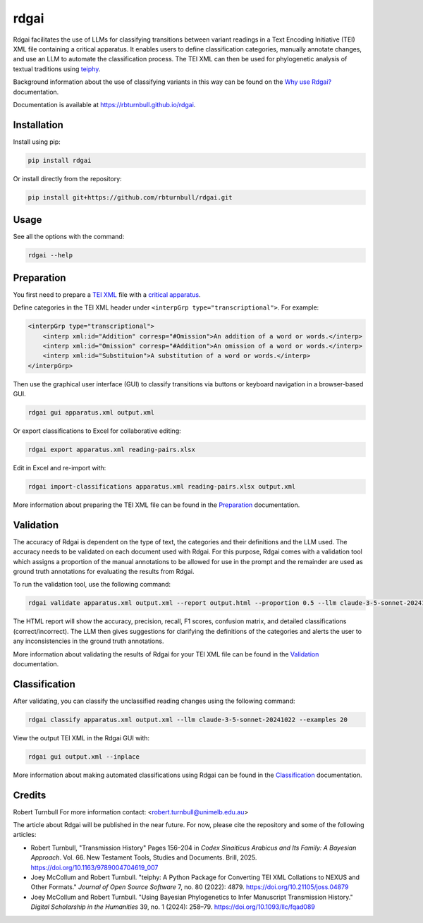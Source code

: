 ================================================================
rdgai
================================================================

.. start-badges

.. image:: https://raw.githubusercontent.com/rbturnbull/rdgai/refs/heads/main/docs/img/rdgai-banner.svg
    :alt: rdgai

|pypi badge| |testing badge| |coverage badge| |docs badge| |black badge|

.. |pypi badge| image:: https://img.shields.io/pypi/v/rdgai
    :target: https://pypi.org/project/rdgai/

.. |testing badge| image:: https://github.com/rbturnbull/rdgai/actions/workflows/testing.yml/badge.svg
    :target: https://github.com/rbturnbull/rdgai/actions

.. |docs badge| image:: https://github.com/rbturnbull/rdgai/actions/workflows/docs.yml/badge.svg
    :target: https://rbturnbull.github.io/rdgai
    
.. |black badge| image:: https://img.shields.io/badge/code%20style-black-000000.svg
    :target: https://github.com/psf/black
    
.. |coverage badge| image:: https://img.shields.io/endpoint?url=https://gist.githubusercontent.com/rbturnbull/1cf1aae1e72f85de97c7f79bb41f3d76/raw/coverage-badge.json
    :target: https://rbturnbull.github.io/rdgai/coverage/
    
Rdgai facilitates the use of LLMs for classifying transitions between variant readings in a Text Encoding Initiative (TEI) XML file containing a critical apparatus. 
It enables users to define classification categories, manually annotate changes, and use an LLM to automate the classification process.
The TEI XML can then be used for phylogenetic analysis of textual traditions using `teiphy <https://github.com/jjmccollum/teiphy>`_.

Background information about the use of classifying variants in this way can be found on the `Why use Rdgai? <https://rbturnbull.github.io/rdgai/docs/why>`_ documentation.

.. end-badges

Documentation is available at `https://rbturnbull.github.io/rdgai <https://rbturnbull.github.io/rdgai>`_.

.. start-quickstart

Installation
==================================

Install using pip:

.. code-block:: bash

    pip install rdgai

Or install directly from the repository:

.. code-block:: bash

    pip install git+https://github.com/rbturnbull/rdgai.git


Usage
==================================

See all the options with the command:

.. code-block:: bash

    rdgai --help


Preparation
==================================

You first need to prepare a `TEI XML <https://teibyexample.org/exist/tutorials/>`_ file with a `critical apparatus <https://tei-c.org/release/doc/tei-p5-doc/en/html/TC.html>`_.

Define categories in the TEI XML header under ``<interpGrp type="transcriptional">``. For example:

.. code-block:: xml

    <interpGrp type="transcriptional">
        <interp xml:id="Addition" corresp="#Omission">An addition of a word or words.</interp>
        <interp xml:id="Omission" corresp="#Addition">An omission of a word or words.</interp>
        <interp xml:id="Substituion">A substitution of a word or words.</interp>
    </interpGrp>

Then use the graphical user interface (GUI) to classify transitions via buttons or keyboard navigation in a browser-based GUI.

.. code-block:: bash

    rdgai gui apparatus.xml output.xml

Or export classifications to Excel for collaborative editing:

.. code-block:: bash

    rdgai export apparatus.xml reading-pairs.xlsx

Edit in Excel and re-import with:

.. code-block:: bash

    rdgai import-classifications apparatus.xml reading-pairs.xlsx output.xml

More information about preparing the TEI XML file can be found in the `Preparation <https://rbturnbull.github.io/rdgai/docs/preparation>`_ documentation.

Validation
==================================

The accuracy of Rdgai is dependent on the type of text, the categories and their definitions and the LLM used. 
The accuracy needs to be validated on each document used with Rdgai. 
For this purpose, Rdgai comes with a validation tool which assigns a proportion of the manual annotations to be allowed for use in the prompt 
and the remainder are used as ground truth annotations for evaluating the results from Rdgai. 

To run the validation tool, use the following command:

.. code-block:: bash

    rdgai validate apparatus.xml output.xml --report output.html --proportion 0.5 --llm claude-3-5-sonnet-20241022 --examples 20

The HTML report will show the accuracy, precision, recall, F1 scores, confusion matrix, and detailed classifications (correct/incorrect).
The LLM then gives suggestions for clarifying the definitions of the categories and alerts the user to any inconsistencies in the ground truth annotations. 

More information about validating the results of Rdgai for your TEI XML file can be found in the `Validation <https://rbturnbull.github.io/rdgai/docs/validation>`_ documentation.


Classification
==================================

After validating, you can classify the unclassified reading changes using the following command:

.. code-block:: bash

    rdgai classify apparatus.xml output.xml --llm claude-3-5-sonnet-20241022 --examples 20

View the output TEI XML in the Rdgai GUI with:

.. code-block:: bash

    rdgai gui output.xml --inplace

More information about making automated classifications using Rdgai can be found in the `Classification <https://rbturnbull.github.io/rdgai/docs/classification>`_ documentation.

.. end-quickstart


Credits
==================================

.. start-credits

Robert Turnbull
For more information contact: <robert.turnbull@unimelb.edu.au>

The article about Rdgai will be published in the near future. For now, please cite the repository and some of the following articles:

- Robert Turnbull, "Transmission History" Pages 156–204 in *Codex Sinaiticus Arabicus and Its Family: A Bayesian Approach*. Vol. 66. New Testament Tools, Studies and Documents. Brill, 2025. `https://doi.org/10.1163/9789004704619_007 <https://doi.org/10.1163/9789004704619_007>`_
- Joey McCollum and Robert Turnbull. "teiphy: A Python Package for Converting TEI XML Collations to NEXUS and Other Formats." *Journal of Open Source Software* 7, no. 80 (2022): 4879. `https://doi.org/10.21105/joss.04879 <https://doi.org/10.21105/joss.04879>`_
- Joey McCollum and Robert Turnbull. "Using Bayesian Phylogenetics to Infer Manuscript Transmission History." *Digital Scholarship in the Humanities* 39, no. 1 (2024): 258–79. `https://doi.org/10.1093/llc/fqad089 <https://doi.org/10.1093/llc/fqad089>`_

.. end-credits

